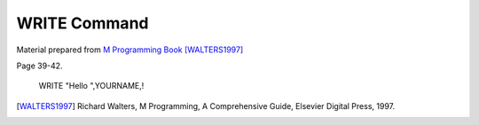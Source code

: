 =================
WRITE Command
=================

Material prepared from `M Programming Book`_ [WALTERS1997]_

Page 39-42.


    WRITE "Hello ",YOURNAME,!


.. _M Programming book: http://books.google.com/books?id=jo8_Mtmp30kC&printsec=frontcover&dq=M+Programming&hl=en&sa=X&ei=2mktT--GHajw0gHnkKWUCw&ved=0CDIQ6AEwAA#v=onepage&q=M%20Programming&f=false
.. [WALTERS1997] Richard Walters, M Programming, A Comprehensive Guide, Elsevier Digital Press, 1997.


